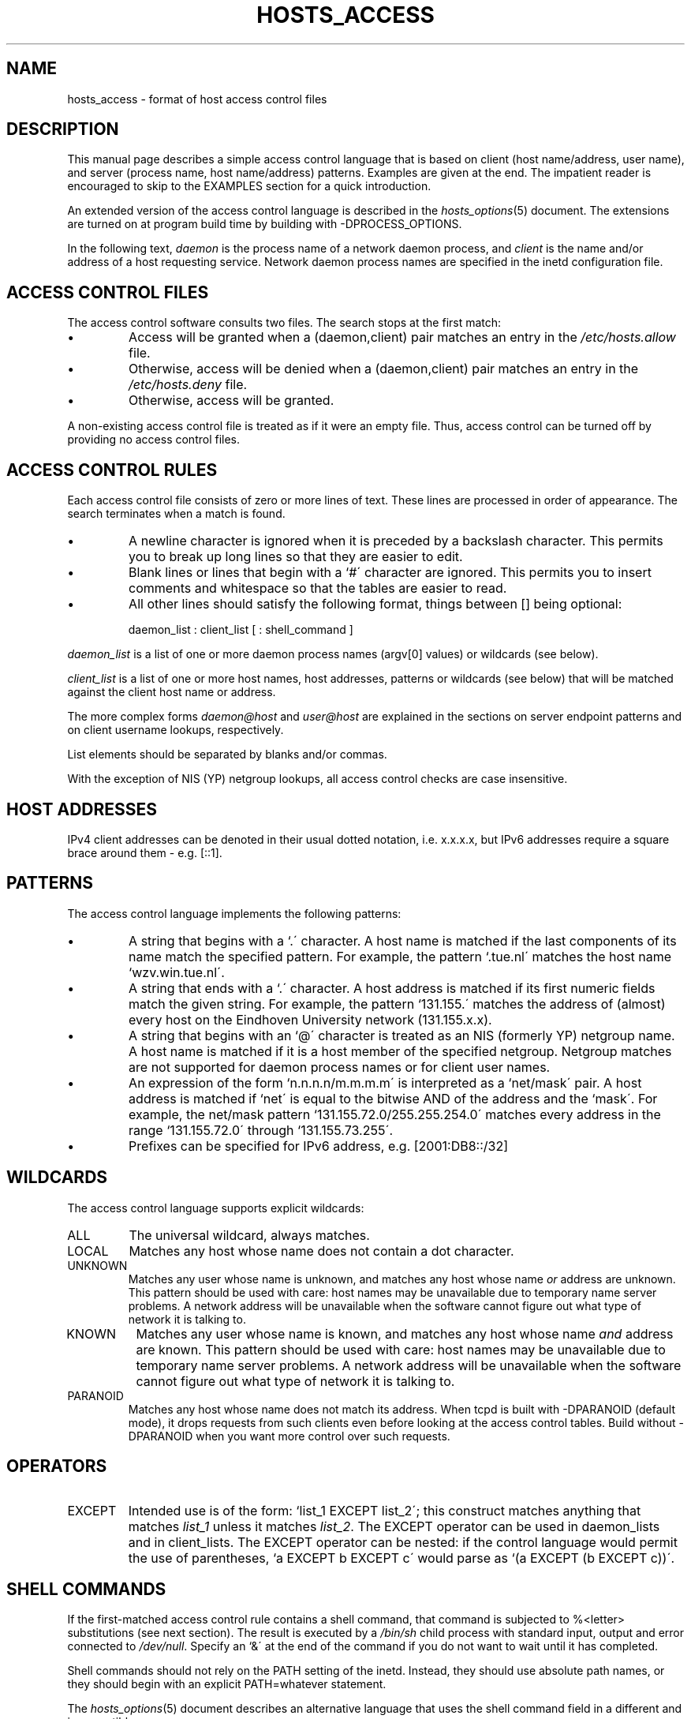 '\" t
.\"
.\" Modified for Solaris to to add the Solaris stability classification,
.\" and to add a note about source availability.
.\"
.TH HOSTS_ACCESS 5 "May 13, 2017"
.SH NAME
hosts_access \- format of host access control files
.SH DESCRIPTION
This manual page describes a simple access control language that is
based on client (host name/address, user name), and server (process
name, host name/address) patterns.  Examples are given at the end. The
impatient reader is encouraged to skip to the EXAMPLES section for a
quick introduction.
.PP
An extended version of the access control language is described in the
\fIhosts_options\fR(5) document. The extensions are turned on at
program build time by building with -DPROCESS_OPTIONS.
.PP
In the following text, \fIdaemon\fR is the process name of a
network daemon process, and \fIclient\fR is the name and/or address of
a host requesting service. Network daemon process names are specified
in the inetd configuration file.
.SH ACCESS CONTROL FILES
The access control software consults two files. The search stops
at the first match:
.IP \(bu
Access will be granted when a (daemon,client) pair matches an entry in
the \fI/etc/hosts.allow\fR file.
.IP \(bu
Otherwise, access will be denied when a (daemon,client) pair matches an
entry in the \fI/etc/hosts.deny\fR file.
.IP \(bu
Otherwise, access will be granted.
.PP
A non-existing access control file is treated as if it were an empty
file. Thus, access control can be turned off by providing no access
control files.
.SH ACCESS CONTROL RULES
Each access control file consists of zero or more lines of text.  These
lines are processed in order of appearance. The search terminates when a
match is found.
.IP \(bu
A newline character is ignored when it is preceded by a backslash
character. This permits you to break up long lines so that they are
easier to edit.
.IP \(bu
Blank lines or lines that begin with a `#\' character are ignored.
This permits you to insert comments and whitespace so that the tables
are easier to read.
.IP \(bu
All other lines should satisfy the following format, things between []
being optional:
.sp
daemon_list : client_list [ : shell_command ]
.PP
\fIdaemon_list\fR is a list of one or more daemon process names
(argv[0] values) or wildcards (see below).
.PP
\fIclient_list\fR is a list
of one or more host names, host addresses, patterns or wildcards (see
below) that will be matched against the client host name or address.
.PP
The more complex forms \fIdaemon@host\fR and \fIuser@host\fR are
explained in the sections on server endpoint patterns and on client
username lookups, respectively.
.PP
List elements should be separated by blanks and/or commas.
.PP
With the exception of NIS (YP) netgroup lookups, all access control
checks are case insensitive.
.ne 4
.SH HOST ADDRESSES
IPv4 client addresses can be denoted in their usual dotted notation, i.e.
x.x.x.x, but IPv6 addresses require a square brace around them - e.g.
[::1].
.SH PATTERNS
The access control language implements the following patterns:
.IP \(bu
A string that begins with a `.\' character. A host name is matched if
the last components of its name match the specified pattern.  For
example, the pattern `.tue.nl\' matches the host name
`wzv.win.tue.nl\'.
.IP \(bu
A string that ends with a `.\' character. A host address is matched if
its first numeric fields match the given string.  For example, the
pattern `131.155.\' matches the address of (almost) every host on the
Eind\%hoven University network (131.155.x.x).
.IP \(bu
A string that begins with an `@\' character is treated as an NIS
(formerly YP) netgroup name. A host name is matched if it is a host
member of the specified netgroup. Netgroup matches are not supported
for daemon process names or for client user names.
.IP \(bu
An expression of the form `n.n.n.n/m.m.m.m\' is interpreted as a
`net/mask\' pair. A host address is matched if `net\' is equal to the
bitwise AND of the address and the `mask\'. For example, the net/mask
pattern `131.155.72.0/255.255.254.0\' matches every address in the
range `131.155.72.0\' through `131.155.73.255\'.
.IP \(bu
Prefixes can be specified for IPv6 address, e.g. [2001:DB8::/32]
.SH WILDCARDS
The access control language supports explicit wildcards:
.IP ALL
The universal wildcard, always matches.
.IP LOCAL
Matches any host whose name does not contain a dot character.
.IP UNKNOWN
Matches any user whose name is unknown, and matches any host whose name
\fIor\fR address are unknown.  This pattern should be used with care:
host names may be unavailable due to temporary name server problems.  A
network address will be unavailable when the software cannot figure out
what type of network it is talking to.
.IP KNOWN
Matches any user whose name is known, and matches any host whose name
\fIand\fR address are known. This pattern should be used with care:
host names may be unavailable due to temporary name server problems.  A
network address will be unavailable when the software cannot figure out
what type of network it is talking to.
.IP PARANOID
Matches any host whose name does not match its address.  When tcpd is
built with -DPARANOID (default mode), it drops requests from such
clients even before looking at the access control tables.  Build
without -DPARANOID when you want more control over such requests.
.ne 6
.SH OPERATORS
.IP EXCEPT
Intended use is of the form: `list_1 EXCEPT list_2\'; this construct
matches anything that matches \fIlist_1\fR unless it matches
\fIlist_2\fR.  The EXCEPT operator can be used in daemon_lists and in
client_lists. The EXCEPT operator can be nested: if the control
language would permit the use of parentheses, `a EXCEPT b EXCEPT c\'
would parse as `(a EXCEPT (b EXCEPT c))\'.
.br
.ne 6
.SH SHELL COMMANDS
If the first-matched access control rule contains a shell command, that
command is subjected to %<letter> substitutions (see next section).
The result is executed by a \fI/bin/sh\fR child process with standard
input, output and error connected to \fI/dev/null\fR.  Specify an `&\'
at the end of the command if you do not want to wait until it has
completed.
.PP
Shell commands should not rely on the PATH setting of the inetd.
Instead, they should use absolute path names, or they should begin with
an explicit PATH=whatever statement.
.PP
The \fIhosts_options\fR(5) document describes an alternative language
that uses the shell command field in a different and incompatible way.
.SH % EXPANSIONS
The following expansions are available within shell commands:
.IP "%a (%A)"
The client (server) host address.
.IP %c
Client information: user@host, user@address, a host name, or just an
address, depending on how much information is available.
.IP %d
The daemon process name (argv[0] value).
.IP "%h (%H)"
The client (server) host name or address, if the host name is
unavailable.
.IP "%n (%N)"
The client (server) host name (or "unknown" or "paranoid").
.IP %p
The daemon process id.
.IP %s
Server information: daemon@host, daemon@address, or just a daemon name,
depending on how much information is available.
.IP %u
The client user name (or "unknown").
.IP %%
Expands to a single `%\' character.
.PP
Characters in % expansions that may confuse the shell are replaced by
underscores.
.SH SERVER ENDPOINT PATTERNS
In order to distinguish clients by the network address that they
connect to, use patterns of the form:
.sp
process_name@host_pattern : client_list ...
.sp
Patterns like these can be used when the machine has different internet
addresses with different internet hostnames.  Service providers can use
this facility to offer FTP, GOPHER or WWW archives with internet names
that may even belong to different organizations. See also the `twist'
option in the hosts_options(5) document. Some systems (Solaris,
FreeBSD) can have more than one internet address on one physical
interface; with other systems you may have to resort to SLIP or PPP
pseudo interfaces that live in a dedicated network address space.
.sp
The host_pattern obeys the same syntax rules as host names and
addresses in client_list context. Usually, server endpoint information
is available only with connection-oriented services.
.SH CLIENT USERNAME LOOKUP
When the client host supports the RFC 931 protocol or one of its
descendants (TAP, IDENT, RFC 1413) the wrapper programs can retrieve
additional information about the owner of a connection. Client username
information, when available, is logged together with the client host
name, and can be used to match patterns like:
.PP
daemon_list : ... user_pattern@host_pattern ...
.PP
The daemon wrappers can be configured at compile time to perform
rule-driven username lookups (default) or to always interrogate the
client host.  In the case of rule-driven username lookups, the above
rule would cause username lookup only when both the \fIdaemon_list\fR
and the \fIhost_pattern\fR match.
.PP
A user pattern has the same syntax as a daemon process pattern, so the
same wildcards apply (netgroup membership is not supported).  One
should not get carried away with username lookups, though.
.IP \(bu
The client username information cannot be trusted when it is needed
most, i.e. when the client system has been compromised.  In general,
ALL and (UN)KNOWN are the only user name patterns that make sense.
.IP \(bu
Username lookups are possible only with TCP-based services, and only
when the client host runs a suitable daemon; in all other cases the
result is "unknown".
.IP \(bu
A well-known UNIX kernel bug may cause loss of service when username
lookups are blocked by a firewall. The wrapper README document
describes a procedure to find out if your kernel has this bug.
.IP \(bu
Username lookups may cause noticeable delays for non-UNIX users.  The
default timeout for username lookups is 10 seconds: too short to cope
with slow networks, but long enough to irritate PC users.
.PP
Selective username lookups can alleviate the last problem. For example,
a rule like:
.PP
daemon_list : @pcnetgroup ALL@ALL
.PP
would match members of the pc netgroup without doing username lookups,
but would perform username lookups with all other systems.
.SH DETECTING ADDRESS SPOOFING ATTACKS
A flaw in the sequence number generator of many TCP/IP implementations
allows intruders to easily impersonate trusted hosts and to break in
via, for example, the remote shell service.  The IDENT (RFC931 etc.)
service can be used to detect such and other host address spoofing
attacks.
.PP
Before accepting a client request, the wrappers can use the IDENT
service to find out that the client did not send the request at all.
When the client host provides IDENT service, a negative IDENT lookup
result (the client matches `UNKNOWN@host') is strong evidence of a host
spoofing attack.
.PP
A positive IDENT lookup result (the client matches `KNOWN@host') is
less trustworthy. It is possible for an intruder to spoof both the
client connection and the IDENT lookup, although doing so is much
harder than spoofing just a client connection. It may also be that
the client\'s IDENT server is lying.
.PP
Note: IDENT lookups don\'t work with UDP services.
.SH EXAMPLES
The language is flexible enough that different types of access control
policy can be expressed with a minimum of fuss. Although the language
uses two access control tables, the most common policies can be
implemented with one of the tables being trivial or even empty.
.PP
When reading the examples below it is important to realize that the
allow table is scanned before the deny table, that the search
terminates when a match is found, and that access is granted when no
match is found at all.
.PP
The examples use host and domain names. They can be improved by
including address and/or network/netmask information, to reduce the
impact of temporary name server lookup failures.
.SH MOSTLY CLOSED
In this case, access is denied by default. Only explicitly authorized
hosts are permitted access.
.PP
The default policy (no access) is implemented with a trivial deny
file:
.PP
.ne 2
/etc/hosts.deny:
.in +3
ALL: ALL
.PP
This denies all service to all hosts, unless they are permitted access
by entries in the allow file.
.PP
The explicitly authorized hosts are listed in the allow file.
For example:
.PP
.ne 2
/etc/hosts.allow:
.in +3
ALL: LOCAL @some_netgroup
.br
ALL: .foobar.edu EXCEPT terminalserver.foobar.edu
.PP
The first rule permits access from hosts in the local domain (no `.\'
in the host name) and from members of the \fIsome_netgroup\fP
netgroup.  The second rule permits access from all hosts in the
\fIfoobar.edu\fP domain (notice the leading dot), with the exception of
\fIterminalserver.foobar.edu\fP.
.SH MOSTLY OPEN
Here, access is granted by default; only explicitly specified hosts are
refused service.
.PP
The default policy (access granted) makes the allow file redundant so
that it can be omitted.  The explicitly non-authorized hosts are listed
in the deny file. For example:
.PP
/etc/hosts.deny:
.in +3
ALL: some.host.name, .some.domain
.br
ALL EXCEPT in.fingerd: other.host.name, .other.domain
.PP
The first rule denies some hosts and domains all services; the second
rule still permits finger requests from other hosts and domains.
.SH BOOBY TRAPS
The next example permits tftp requests from hosts in the local domain
(notice the leading dot).  Requests from any other hosts are denied.
Instead of the requested file, a finger probe is sent to the offending
host. The result is mailed to the superuser.
.PP
.ne 2
/etc/hosts.allow:
.in +3
.nf
in.tftpd: LOCAL, .my.domain
.PP
.ne 2
/etc/hosts.deny:
.in +3
in.tftpd: ALL: (/some/where/safe_finger -l @%h | \\
	/usr/ucb/mail -s %d-%h root) &
.fi
.PP
The safe_finger command comes with the tcpd wrapper and should be
installed in a suitable place. It limits possible damage from data sent
by the remote finger server.  It gives better protection than the
standard finger command.
.PP
The expansion of the %h (client host) and %d (service name) sequences
is described in the section on shell commands.
.PP
Warning: do not booby-trap your finger daemon, unless you are prepared
for infinite finger loops.
.PP
On network firewall systems this trick can be carried even further.
The typical network firewall only provides a limited set of services to
the outer world. All other services can be "bugged" just like the above
tftp example. The result is an excellent early-warning system.
.br
.ne 4
.SH DIAGNOSTICS
An error is reported when a syntax error is found in a host access
control rule; when the length of an access control rule exceeds the
capacity of an internal buffer; when an access control rule is not
terminated by a newline character; when the result of %<letter>
expansion would overflow an internal buffer; when a system call fails
that shouldn\'t.  All problems are reported via the syslog daemon.
.SH FILES
.na
.nf
/etc/hosts.allow, (daemon,client) pairs that are granted access.
/etc/hosts.deny, (daemon,client) pairs that are denied access.
.ad
.fi
.SH SEE ALSO
.nf
tcpd(8) tcp/ip daemon wrapper program.
tcpdchk(8), tcpdmatch(8), test programs.
.SH BUGS
If a name server lookup times out, the host name will not be available
to the access control software, even though the host is registered.
.PP
Domain name server lookups are case insensitive; NIS (formerly YP)
netgroup lookups are case sensitive.
.SH AUTHOR
.nf
Wietse Venema (wietse@wzv.win.tue.nl)
Department of Mathematics and Computing Science
Eindhoven University of Technology
Den Dolech 2, P.O. Box 513
5600 MB Eindhoven, The Netherlands
.fi
.\" @(#) hosts_access.5 1.20 95/01/30 19:51:46
.\" Begin Sun update
.SH ATTRIBUTES
See
.BR attributes (7)
for descriptions of the following attributes:
.sp
.TS
box;
c | c
l | l .
ATTRIBUTE TYPE	ATTRIBUTE VALUE
=
Interface Stability	Committed
.TE
.\" End Sun update
